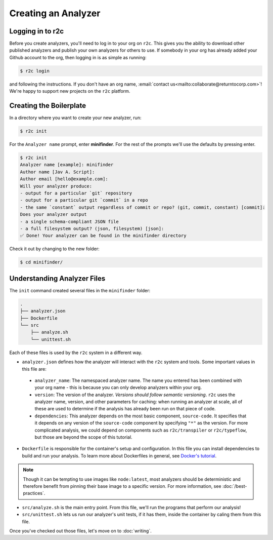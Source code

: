 Creating an Analyzer
=====================

Logging in to r2c
-----------------

.. highlight:: text

Before you create analyzers, you'll need to log in to your org on ``r2c``. This gives you the
ability to download other published analyzers and publish your own analyzers for others to use. If
somebody in your org has already added your Github account to the org, then logging in is as
simple as running:

.. code-block:: console

  $ r2c login

and following the instructions. If you don't have an org name, :email:`contact
us<mailto:collaborate@returntocorp.com>`!  We're happy to support new projects on the ``r2c``
platform.

Creating the Boilerplate
------------------------

In a directory where you want to create your new analyzer, run:

.. code-block:: console

  $ r2c init

For the ``Analyzer name`` prompt, enter **minifinder**. For the rest of the prompts we'll use
the defaults by pressing enter.

.. code-block:: console

  $ r2c init
  Analyzer name [example]: minifinder
  Author name [Jav A. Script]:
  Author email [hello@example.com]:
  Will your analyzer produce:
  - output for a particular `git` repository
  - output for a particular git `commit` in a repo
  - the same `constant` output regardless of commit or repo? (git, commit, constant) [commit]:
  Does your analyzer output
  - a single schema-compliant JSON file
  - a full filesystem output? (json, filesystem) [json]:
  ✅ Done! Your analyzer can be found in the minifinder directory

Check it out by changing to the new folder:

.. code-block:: console

   $ cd minifinder/

Understanding Analyzer Files
----------------------------

The ``init`` command created several files in the ``minifinder`` folder:

.. code-block:: text

  .
  ├── analyzer.json
  ├── Dockerfile
  └── src
      ├── analyze.sh
      └── unittest.sh

Each of these files is used by the ``r2c`` system in a different way.
  
* ``analyzer.json`` defines how the analyzer will interact with the ``r2c`` system and tools. Some
  important values in this file are:

 * ``analyzer_name``: The namespaced analyzer name. The name you entered has been combined with your
   org name - this is because you can only develop analyzers within your org.

 * ``version``: The version of the analyzer. *Versions should follow semantic versioning*. ``r2c``
   uses the analyzer name, version, and other parameters for caching: when running an analyzer at
   scale, all of these are used to determine if the analysis has already been run on that piece of
   code.

 * ``dependencies``: This analyzer depends on the most basic component, ``source-code``. It
   specifies that it depends on any version of the ``source-code`` component by specifying ``"*"``
   as the version. For more complicated analysis, we could depend on components such as
   ``r2c/transpiler`` or ``r2c/typeflow``, but those are beyond the scope of this tutorial.

* ``Dockerfile`` is responsible for the container's setup and configuration. In this file you can
  install dependencies to build and run your analysis. To learn more about Dockerfiles in general,
  see `Docker's tutorial
  <https://docs.docker.com/get-started/part2/#define-a-container-with-dockerfile>`_.

.. note:: Though it can be tempting to use images like ``node:latest``, most analyzers should be
          deterministic and therefore benefit from pinning their base image to a specific
          version. For more information, see :doc:`/best-practices`.

* ``src/analyze.sh`` is the main entry point. From this file, we'll run the programs that perform our
  analysis!

* ``src/unittest.sh`` lets us run our analyzer's unit tests, if it has them, inside the container by
  caling them from this file.

Once you've checked out those files, let's move on to :doc:`writing`.
